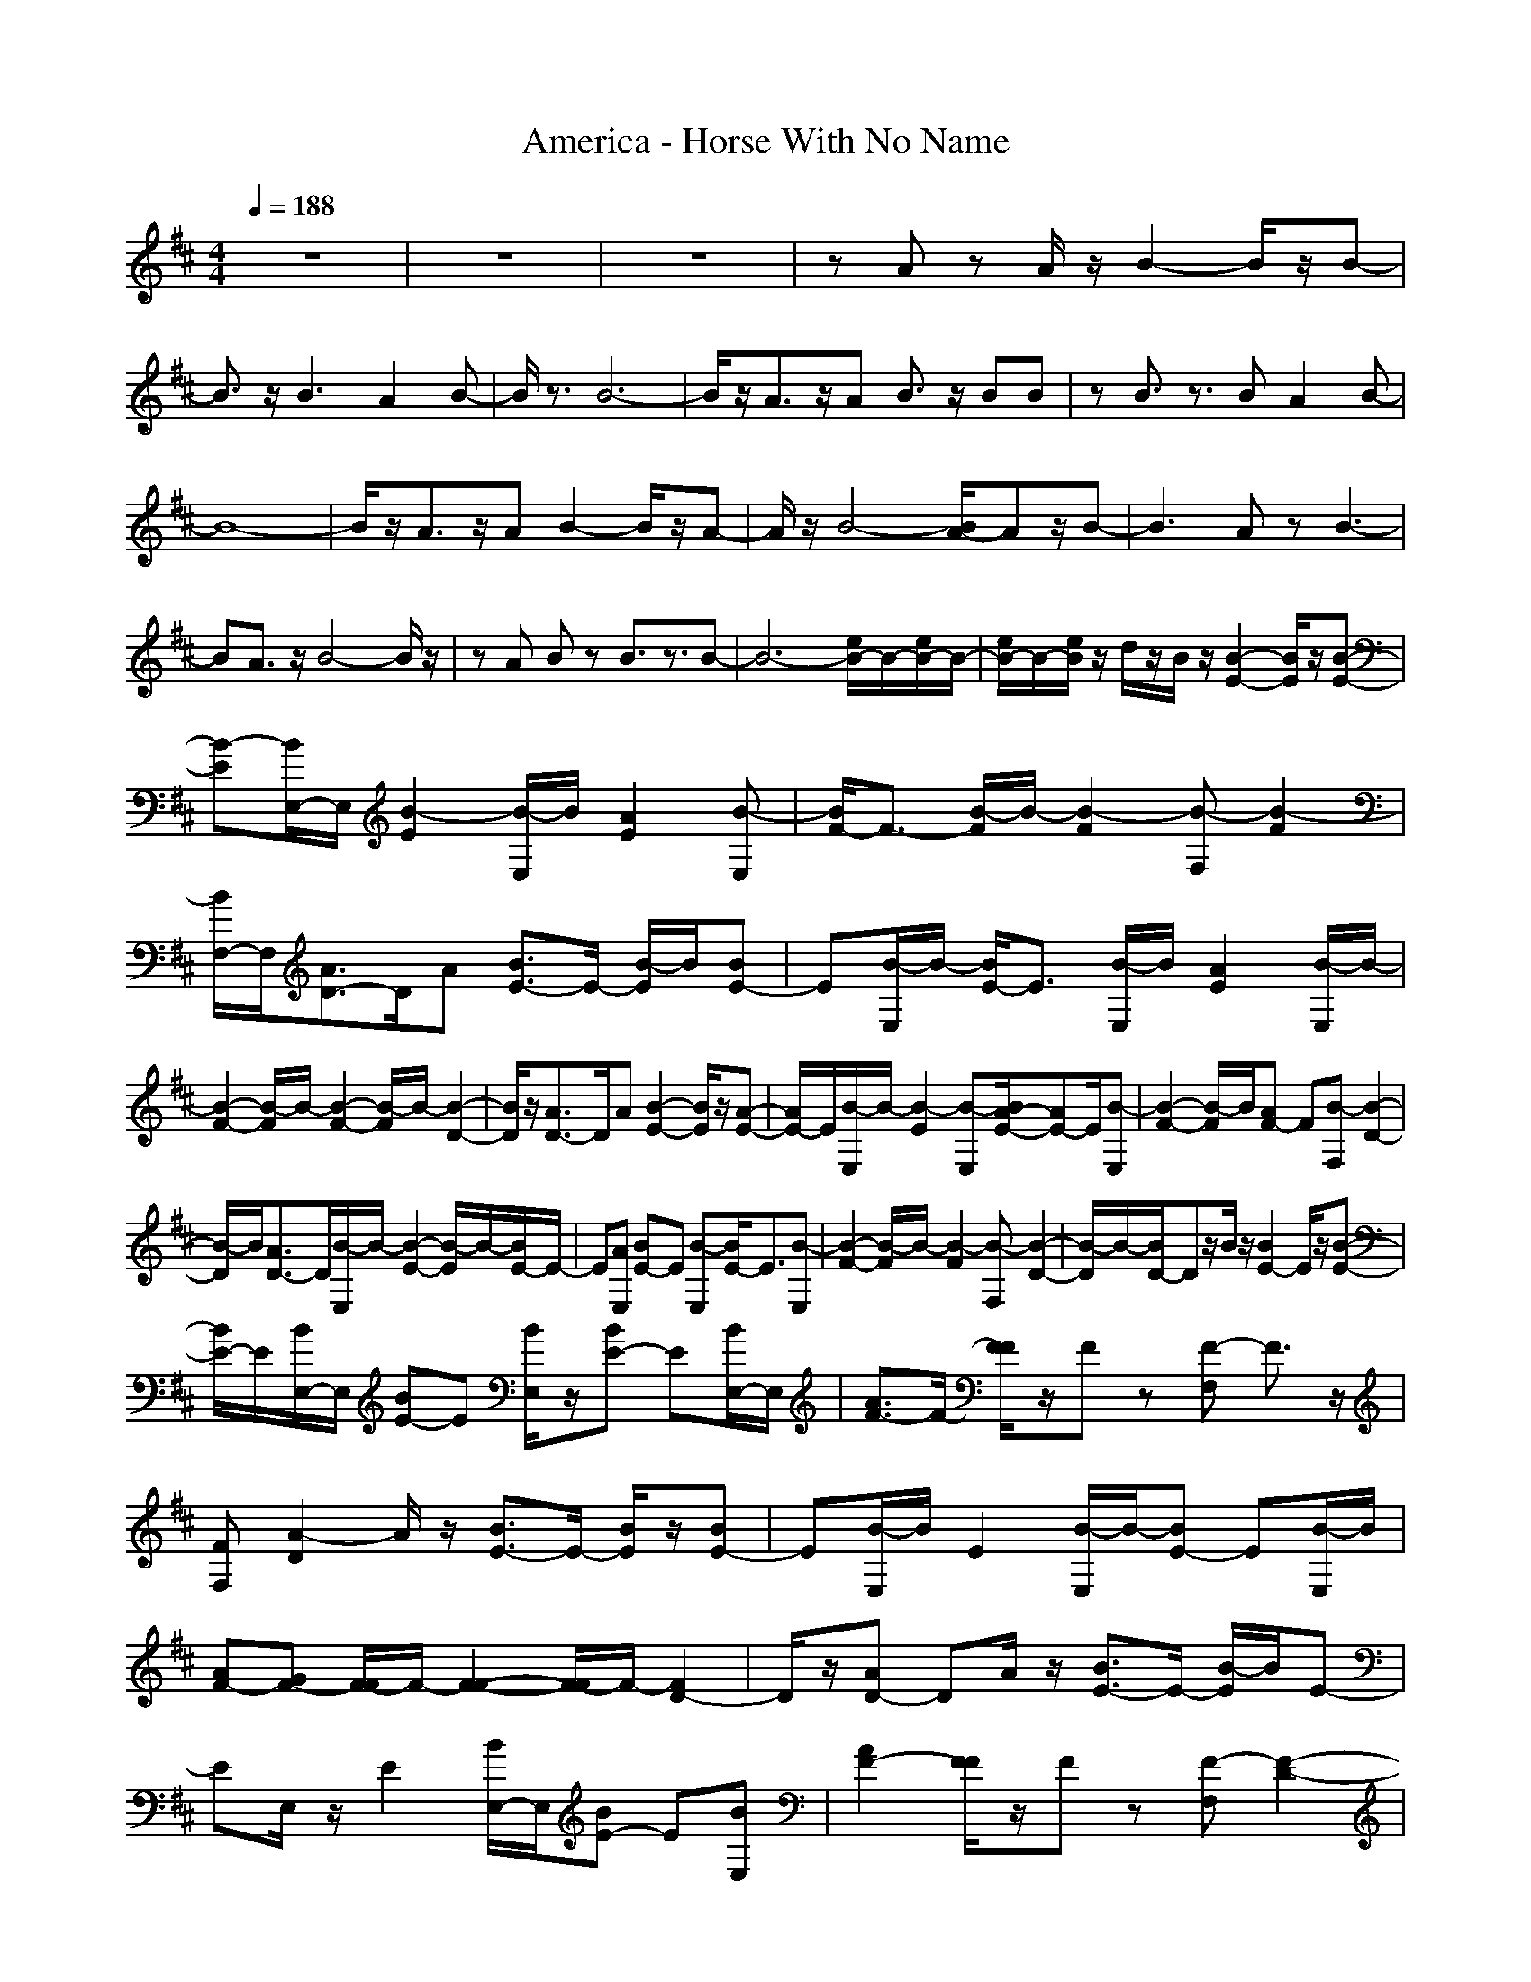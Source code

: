 X:1
T:America - Horse With No Name
N:abceed by Thorsongori
M:4/4
L:1/8
Q:1/4=188
K:D
z8|z8|z8|zA zA/2z/2 B2- B/2z/2B-|
B3/2z/2 B3A2B-|B/2z3/2 B6-|B/2z/2A3/2z/2A B3/2z/2 BB|zB3/2z3/2 BA2B-|
B8-|B/2z/2A3/2z/2A B2- B/2z/2A-|A/2z/2B4-[B/2A/2-]Az/2B-|B3A zB3-|
BA3/2z/2B4-B/2z/2|zA Bz B3/2z3/2B-|B6- [e/2B/2-]B/2-[e/2B/2-]B/2-|[e/2B/2-]B/2-[e/2B/2]z/2 d/2z/2B/2z/2 [B2-E2-] [B/2E/2]z/2[B-E-]|
[B-E][B/2E,/2-]E,/2 [B2-E2] [B/2-E,/2]B/2[A2E2][B-E,]|[B/2F/2-]F3/2- [B/2-F/2]B/2-[B2-F2][B-F,] [B2-F2]|[B/2F,/2-]F,/2[A3/2D3/2-]D/2A [B3/2E3/2-]E/2- [B/2-E/2]B/2[BE-]|E[B/2-E,/2]B/2- [B/2E/2-]E3/2 [B/2-E,/2]B/2[A2E2][B/2-E,/2]B/2-|
[B2-F2-] [B/2-F/2]B/2-[B2-F2-][B/2-F/2]B/2- [B2-D2-]|[B/2D/2]z/2[A3/2D3/2-]D/2A [B2-E2-] [B/2E/2]z/2[A-E-]|[A/2E/2-]E/2[B/2-E,/2]B/2- [B2-E2] [B-E,][B/2A/2-E/2-][AE-]E/2[B-E,]|[B2-F2-] [B/2-F/2]B/2[AF-] F[B-F,] [B2-D2-]|
[B/2-D/2]B/2[A3/2D3/2-]D/2[B/2-E,/2]B/2- [B2-E2-] [B/2-E/2]B/2-[B/2E/2-]E/2-|E[AE,] [BE-]E [B-E,][B/2E/2-]E3/2[B-E,]|[B2-F2-] [B/2-F/2]B/2-[B2-F2][B-F,] [B2-D2-]|[B/2-D/2]B/2-[B/2D/2-]Dz/2B/2z/2 [B2E2-] E/2z/2[B-E-]|
[B/2E/2-]E/2[B/2E,/2-]E,/2 [BE-]E [B/2E,/2]z/2[BE-] E[B/2E,/2-]E,/2|[A3/2F3/2-]F/2- [F/2F/2]z/2F z[F-F,] F3/2z/2|[FF,][A2-D2]A/2z/2 [B3/2E3/2-]E/2- [B/2E/2]z/2[BE-]|E[B/2-E,/2]B/2 E2 [B/2-E,/2]B/2-[BE-] E[B/2-E,/2]B/2|
[AF-][GF-] [F/2-F/2]F/2-[F2-F2-][F/2-F/2]F/2- [F2D2-]|D/2z/2[AD-] DA/2z/2 [B3/2E3/2-]E/2- [B/2-E/2]B/2E-|EE,/2z/2 E2 [B/2E,/2-]E,/2[BE-] E[BE,]|[A2F2-] [F/2F/2]z/2F z[F-F,] [F2-D2-]|
[F/2-D/2]F/2[AD-] D[A/2E,/2]z/2 [B2E2-] E/2z/2[B-E-]|[BE]E, [B2E2] E,[B3/2E3/2-]E/2[BE,]|F2- F/2z/2F2F, D2-|D/2z/2D3/2z3/2 [d2-B2-G2-E2-] [d/2-B/2-G/2-E/2][d/2-B/2-G/2-][d-B-G-E-]|
[d3/2B3/2G3/2E3/2]z/2 [f2-d2-B2-E2-] [f/2-d/2-B/2-E/2][f/2-d/2-B/2-][fdB-E-] [B/2E/2-]E/2-[e/2-c/2-A/2-E/2][e/2-c/2-A/2-]|[e3/2-c3/2A3/2F3/2-][e/2F/2-] [d/2B/2-G/2-F/2][B/2G/2][c2A2-F2]A/2z/2 [c2-A2-F2-D2-]|[c/2A/2F/2D/2]z/2[A3/2F3/2-D3/2]F/2[c/2A/2-F/2]A/2 [d2-B2-G2-E2-] [d/2-B/2-G/2-E/2][d/2-B/2G/2-][d-G-E-]|[dGE]E, [f2-d2-B2-E2-] [f/2-d/2-B/2-E/2E,/2-][f/2-d/2-B/2-E,/2][f3/2d3/2B3/2E3/2-]E/2-[c/2-A/2-F/2-E/2][c/2-A/2-F/2-]|
[c-AF-][c2-F2]c3- [c2-D2-]|[c/2D/2]z/2[A2-D2-][A/2D/2]z/2 [d2-B2-G2-E2-] [d/2-B/2-G/2-E/2][d/2-B/2-G/2-][d-B-G-E-]|[dB-G-E][B/2G/2]z/2 [f2-d2-B2-E2-] [f/2-d/2-B/2-E/2][f/2-d/2-B/2-][fdBE-] E-[e/2-c/2-A/2-E/2][e/2-c/2-A/2-]|[e3/2-c3/2A3/2F3/2-][e/2F/2-] [d/2-B/2-G/2-F/2][d/2B/2G/2][c2-A2-F2][c/2A/2]z/2 [c2A2-F2-D2-]|
[A/2F/2D/2]z/2[A3/2F3/2-D3/2]F/2[c/2A/2-F/2-][A/2F/2] [d2-B2-G2-E2-] [d/2-B/2-G/2-E/2][d/2-B/2-G/2][d-B-E-]|[dBE-]E/2z/2 [f2-d2-B2-E2-] [f/2-d/2-B/2-E/2][f/2-d/2-B/2-][f3/2d3/2B3/2E3/2-]E/2-[c/2-A/2-F/2-E/2][c/2-A/2-F/2-]|[c3-A3-F3-][c2-A2-F2-B,2-][c/2-A/2F/2-B,/2-][c/2-F/2-B,/2] [c/2-F/2D/2-][c/2D/2-]D-|D[A3/2B,3/2]z/2A/2z/2 [B2E2-] E/2z/2[B-E-]|
[B-E][B/2-E,/2]B/2- [B2E2] E,/2z/2[B2E2][A/2-E,/2]A/2|[BF-]F- [B/2-F/2]B/2F2B- [B2-D2]|[B/2-B,/2]B/2-[B/2D/2-]D3/2[A/2B,/2-]B,/2 [B2-E2-] [B/2-E/2]B/2[A-E-]|[A/2E/2-]E/2B- [B2E2-] [A/2-E/2]A/2[B2E2]z|
[B2-F2-] [B/2-F/2]B/2F2-F/2z/2 D2|B,/2z/2[AD-] D-[A/2-D/2]A/2 [B2E2-] E/2z/2[B-E-]|[B-E][B-E,] [B2E2] E,/2z/2[B3/2-E3/2]B/2[A/2E,/2]z/2|[B3/2F3/2-]F/2- [B/2-F/2]B/2F2-[B/2-F/2]B/2- [B2-D2]|
[B/2-B,/2]B/2-[BD-] D[AB,] [B2-E2-] [B/2E/2]z/2[A-E-]|[A/2E/2-]E/2[B-E,] [B3/2E3/2-]E/2 [AE,][B2E2]E,|[B2-F2-] [B/2-F/2]B/2-[B2-F2]B- [e/2B/2]z/2e/2z/2|e/2z/2[e/2B/2-]B/2- [d/2B/2]z/2B/2z/2 [BE-]E- [B/2E/2]z/2[BE-]|
E[B-E,] [B2-E2] [B/2E,/2]z/2[B2E2][AE,]|[BF-]F- [B/2F/2]z/2[BF-] F[B-F,] [B2-F2]|[B/2F,/2-]F,/2[B2D2]A [B2-E2-] [B/2-E/2]B/2E-|E[A/2-E,/2]A/2 [B2E2] [A/2E,/2]z/2[BE-] E[B/2-E,/2]B/2-|
[B2-F2-] [B/2-F/2]B/2-[B2-F2-][B/2-F/2]B/2- [B/2D/2-]D3/2-|[B/2D/2]z/2[BD-] DB/2z/2 [B2E2-] E/2z/2[B-E-]|[B/2E/2-]E/2[B/2E,/2-]E,/2 [BE-]E [B/2E,/2]z/2[BE-] E[B/2E,/2-]E,/2|[A3/2F3/2-]F/2- [F/2F/2]z/2F z[F-F,] F3/2z/2|
[FF,][A2-D2]A/2z/2 [B3/2E3/2-]E/2- [B/2E/2]z/2[BE-]|E[B/2-E,/2]B/2 E2 [B/2-E,/2]B/2-[BE-] E[B/2-E,/2]B/2|[AF-][GF-] [F/2-F/2]F/2-[F2-F2-][F/2-F/2]F/2- [F2D2-]|D/2z/2[AD-] DA/2z/2 [B3/2E3/2-]E/2- [B/2-E/2]B/2E-|
EE,/2z/2 E2 [B/2E,/2-]E,/2[BE-] E[BE,]|[A2F2-] [F/2F/2]z/2F z[F-F,] [F2-D2-]|[F/2-D/2]F/2[AD-] D[A/2E,/2]z/2 [B2E2-] E/2z/2[B-E-]|[BE]E, [B2E2] E,[B3/2E3/2-]E/2[BE,]|
[A2F2-] [F/2F/2]z/2F z[F-F,] [F2-D2-]|[F/2-D/2]F/2[A3/2D3/2]z3/2 [d2-B2-G2-E2-] [d/2-B/2-G/2-E/2][d/2-B/2-G/2-][d-B-G-E-]|[d3/2B3/2G3/2E3/2]z/2 [f2-d2-B2-E2-] [f/2-d/2-B/2-E/2][f/2-d/2-B/2-][fdB-E-] [B/2E/2-]E/2-[e/2-c/2-A/2-E/2][e/2-c/2-A/2-]|[e3/2-c3/2A3/2F3/2-][e/2F/2-] [d/2B/2-G/2-F/2][B/2G/2][c2A2-F2]A/2z/2 [c2-A2-F2-D2-]|
[c/2A/2F/2D/2]z/2[A3/2F3/2-D3/2]F/2[c/2A/2-F/2]A/2 [d2-B2-G2-E2-] [d/2-B/2-G/2-E/2][d/2-B/2G/2-][d-G-E-]|[dGE]E, [f2-d2-B2-E2-] [f/2-d/2-B/2-E/2E,/2-][f/2-d/2-B/2-E,/2][f3/2d3/2B3/2E3/2-]E/2-[c/2-A/2-F/2-E/2][c/2-A/2-F/2-]|[c-AF-][c2-F2]c3- [c2-D2-]|[c/2D/2]z/2[A2-D2-][A/2D/2]z/2 [d2-B2-G2-E2-] [d/2-B/2-G/2-E/2][d/2-B/2-G/2-][d-B-G-E-]|
[dB-G-E][B/2G/2]z/2 [f2-d2-B2-E2-] [f/2-d/2-B/2-E/2][f/2-d/2-B/2-][fdBE-] E-[e/2-c/2-A/2-E/2][e/2-c/2-A/2-]|[e3/2-c3/2A3/2F3/2-][e/2F/2-] [d/2-B/2-G/2-F/2][d/2B/2G/2][c2-A2-F2][c/2A/2]z/2 [c2A2-F2-D2-]|[A/2F/2D/2]z/2[A3/2F3/2-D3/2]F/2[c/2A/2-F/2-][A/2F/2] [d2-B2-G2-E2-] [d/2-B/2-G/2-E/2][d/2-B/2-G/2][d-B-E-]|[dBE-]E/2z/2 [f2-d2-B2-E2-] [f/2-d/2-B/2-E/2][f/2-d/2-B/2-][f3/2d3/2B3/2E3/2-]E/2-[c/2-A/2-F/2-E/2][c/2-A/2-F/2-]|
[c2A2F2A,2-] A,B, DE- [F/2-E/2]F/2A|B/2z/2B de/2z/2 E2- E/2z/2B-|B/2z/2e3 Be2B|F3/2z/2 Fc zf3|
cf c/2z/2F/2z/2 E3B|ze3 Be Be|F3c zf3-|[f/2c/2-]c/2f z2 E2 zE-|
Ez E2 zE2-[E/2B,/2]z/2|F2 zF2-F/2z/2 D2|zD2E, E2 zE-|EE, E2 E,E2z|
F2- F/2z/2F2-F/2z/2 D2-|D/2z/2[AD-] D/2z/2A/2z/2 [B2E2] z[B-E-]|[B-E][B/2-E,/2]B/2- [B/2E/2-]E3/2 [B/2E,/2-]E,/2[B2E2-][A/2-E/2E,/2]A/2|[B3/2F3/2-]F/2- [B/2-F/2]B/2-[B/2F/2-]F3/2B- [B2D2-]|
[B/2-D/2]B/2-[B3/2D3/2-]D/2[A/2-B,/2]A/2 [B3/2E3/2-]E/2- [B/2E/2]z/2[BE-]|E-[B/2-E/2]B/2- [BE-]E [B-E,][B/2A/2-E/2-][AE-]E/2[B-E,]|[B2-F2-] [B/2-F/2]B/2F2z D2-|D/2z/2[A3/2D3/2-]D/2A/2z/2 [B2-E,2-] [B/2-E,/2]B/2[A-E,-]|
[A/2E,/2-]E,/2B- [B2-E2] [B/2E,/2-]E,/2[BE] E,[B/2-E/2]B/2-|[B3/2F3/2-]F/2- [B/2-F/2]B/2-[B/2F/2-]F3/2-[B/2-F/2]B/2- [B3/2D3/2-]D/2-|[B/2-D/2]B/2-[B2D2]A [B2-E2-] [B/2-E/2]B/2[A-E-]|[A/2E/2-]E/2-[B/2-E/2]B/2- [B2E2-] [A/2-E/2]A/2[B-E] Bz|
[B2-F2-] [B/2-F/2]B/2-[B2-F2]B- [e/2B/2]z/2e/2z/2|e/2z/2e/2z/2 d/2z/2B/2z/2 [B3/2E3/2-]E/2- [B/2E/2]z/2[BE-]|E[B/2E,/2-]E,/2 [BE-]E [B/2E,/2]z/2[B2E2][AE,]|[BF-]F- [B/2F/2]z/2[BF-] F[B-F,] [BF-]F|
[B-F,][B3/2D3/2-]D/2A [B3/2E3/2-]E/2- [B/2E/2]z/2[BE-]|E[B/2-E,/2]B/2- [BE-]E [B/2-E,/2]B/2[A3/2E3/2-]E/2[B/2-E,/2]B/2-|[B2-F2-] [B/2-F/2]B/2-[B2-F2-][B/2-F/2]B/2- [B/2D/2-]D3/2-|[B/2D/2]z/2[B2D2]A/2z/2 [B/2E/2-]E/2-[B3/2-E3/2]B/2-[B-E-]|
[B-E][B/2-E,/2]B/2- [B3/2E3/2-]E/2 E,[B2E2][AE,]|[BF-]F- [B/2F/2]z/2[BF-] F[B-F,] [BD-]D-|[B/2-D/2]B/2-[B3/2D3/2-]D/2[A/2-E,/2]A/2 [B3/2E3/2-]E/2- [B/2E/2]z/2[BE-]|E[B-E,] [BE-]E [B-E,][B/2A/2-E/2-][AE-]E/2[B-E,]|
[B2-F2-] [B/2-F/2]B/2-[B2-F2][B-F,] [BD-]D-|[B/2D/2]z/2[BD-] D/2z/2B/2z/2 [B2E2-] E/2z/2[B-E-]|[B/2E/2-]E/2[B/2E,/2-]E,/2 [BE-]E [B/2E,/2]z/2[BE-] E[B/2E,/2-]E,/2|[A3/2F3/2-]F/2- [F/2F/2]z/2F z[F-F,] F3/2z/2|
[FF,][A2-D2]A/2z/2 [BE-]E- [B/2E/2]z/2[BE-]|E[B/2-E,/2]B/2 E2 [B/2-E,/2]B/2-[BE-] E[B/2-E,/2]B/2|[AF-][GF-] [F/2-F/2]F/2-[F2-F2-][F/2-F/2]F/2- [F2D2-]|D/2z/2[AD-] DA/2z/2 [B3/2E3/2-]E/2- [B/2-E/2]B/2E-|
EE,/2z/2 E2 [B/2E,/2-]E,/2[BE-] E[BE,]|[A2F2-] [F/2F/2]z/2F z[F-F,] [F2-D2-]|[F/2-D/2]F/2[AD-] D[A/2E,/2]z/2 [B2E2-] E/2z/2[B-E-]|[BE]E, [B2E2] E,[B3/2E3/2-]E/2[BE,]|
[A2F2-] [F/2F/2]z/2F z[F-F,] [F2-D2-]|[F/2-D/2]F/2[A3/2D3/2]z3/2 [d2-B2-G2-E2-] [d/2-B/2-G/2-E/2][d/2-B/2-G/2-][d-B-G-E-]|[d3/2B3/2G3/2E3/2]z/2 [f2-d2-B2-E2-] [f/2-d/2-B/2-E/2][f/2-d/2-B/2-][fdB-E-] [B/2E/2-]E/2-[e/2-c/2-A/2-E/2][e/2-c/2-A/2-]|[e3/2-c3/2A3/2F3/2-][e/2F/2-] [d/2B/2-G/2-F/2][B/2G/2][c2A2-F2]A/2z/2 [c2-A2-F2-D2-]|
[c/2A/2F/2D/2]z/2[A3/2F3/2-D3/2]F/2[c/2A/2-F/2]A/2 [d2-B2-G2-E2-] [d/2-B/2-G/2-E/2][d/2-B/2G/2-][d-G-E-]|[dGE]E, [f2-d2-B2-E2-] [f/2-d/2-B/2-E/2E,/2-][f/2-d/2-B/2-E,/2][f3/2d3/2B3/2E3/2-]E/2-[c/2-A/2-F/2-E/2][c/2-A/2-F/2-]|[c-AF-][c2-F2]c3- [c2-D2-]|[c/2D/2]z/2[A2-D2-][A/2D/2]z/2 [d2-B2-G2-E2-] [d/2-B/2-G/2-E/2][d/2-B/2-G/2-][d-B-G-E-]|
[dB-G-E][B/2G/2]z/2 [f2-d2-B2-E2-] [f/2-d/2-B/2-E/2][f/2-d/2-B/2-][fdBE-] E-[e/2-c/2-A/2-E/2][e/2-c/2-A/2-]|[e3/2-c3/2A3/2F3/2-][e/2F/2-] [d/2-B/2-G/2-F/2][d/2B/2G/2][c2-A2-F2][c/2A/2]z/2 [c2A2-F2-D2-]|[A/2F/2D/2]z/2[A3/2F3/2-D3/2]F/2[c/2A/2-F/2-][A/2F/2] [d2-B2-G2-E2-] [d/2-B/2-G/2-E/2][d/2-B/2-G/2][d-B-E-]|[dBE-]E/2z/2 [f2-d2-B2-E2-] [f/2-d/2-B/2-E/2][f/2-d/2-B/2-][f3/2d3/2B3/2E3/2-]E/2-[c/2-A/2-F/2-E/2][c/2-A/2-F/2-]|
[c3-A3-F3-][c2-A2-F2-B,2-][c/2-A/2F/2-B,/2-][c/2-F/2-B,/2] [c/2-F/2D/2-][c/2D/2-]D-|D[A3/2B,3/2]z/2A/2z/2 [d2-B2-G2-E2-] [d/2-B/2-G/2-E/2][d/2-B/2-G/2-][d-B-G-E-]|[dB-G-E-][B/2G/2E/2]z/2 [f2-d2-B2-E2-] [f/2-d/2-B/2-E/2][f/2-d/2-B/2-][fdB-E-] [B/2E/2-]E/2-[e/2-c/2-A/2-E/2][e/2-c/2-A/2-]|[e3/2-c3/2A3/2F3/2-][e/2F/2-] [d/2B/2-G/2-F/2][B/2G/2][c2A2-F2]A/2z/2 [c2A2-F2-D2-]|
[A/2F/2D/2]z/2[A3/2F3/2-D3/2]F/2[c/2A/2-F/2]A/2 [d2-B2-G2-E2-] [d/2-B/2-G/2-E/2][d/2-B/2G/2-][d-G-E-]|[dGE]E, [f2-d2-B2-E2-] [f/2-d/2-B/2-E/2E,/2-][f/2-d/2-B/2-E,/2][f3/2d3/2B3/2E3/2-]E/2-[c/2-A/2-F/2-E/2][c/2-A/2-F/2-]|[c-AF-][c2-F2]c3- [c2-D2-]|[c/2D/2]z/2[A2-D2-][A/2D/2]z/2 [d2-B2-G2-E2-] [d/2-B/2-G/2-E/2][d/2-B/2-G/2-][d-B-G-E-]|
[dB-G-E][B/2G/2]z/2 [f2-d2-B2-E2-] [f/2-d/2-B/2-E/2][f/2-d/2-B/2-][fdBE-] E-[e/2-c/2-A/2-E/2][e/2-c/2-A/2-]|[e3/2-c3/2A3/2F3/2-][e/2F/2-] [d/2B/2-G/2-F/2][B/2G/2][c2-A2-F2][c/2A/2]z/2 [c2A2-F2-D2-]|[A/2F/2D/2]z/2[A3/2F3/2-D3/2]F/2[c/2A/2-F/2-][A/2F/2] [d2-B2-G2-E2-] [d/2-B/2-G/2-E/2][d/2-B/2-G/2][d-B-E-]|[dBE-]E/2z/2 [f2-d2-B2-E2-] [f/2-d/2-B/2-E/2][f/2-d/2-B/2-][f3/2d3/2B3/2E3/2-]E/2-[c/2-A/2-F/2-E/2][c/2-A/2-F/2-]|
[c3-A3-F3-][c2-A2-F2-B,2-][c/2-A/2F/2-B,/2-][c/2-F/2B,/2] [cD-]D-|D[A3/2-B,3/2]Az/2 [f4-d4-B4-E,4-]|[f8-d8-B8-E,8-]|[f8-d8-B8-E,8-]|
[f3-d3-B3-E,3-][f/2-d/2B/2-E,/2-][f/2B/2E,/2-] E,/2 